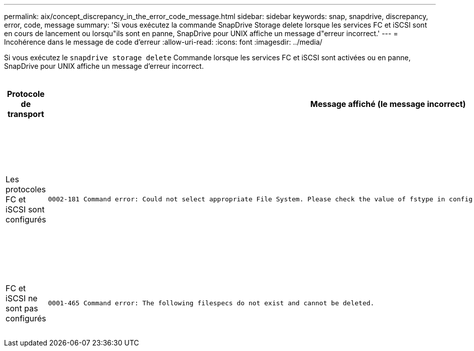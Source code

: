 ---
permalink: aix/concept_discrepancy_in_the_error_code_message.html 
sidebar: sidebar 
keywords: snap, snapdrive, discrepancy, error, code, message 
summary: 'Si vous exécutez la commande SnapDrive Storage delete lorsque les services FC et iSCSI sont en cours de lancement ou lorsqu"ils sont en panne, SnapDrive pour UNIX affiche un message d"erreur incorrect.' 
---
= Incohérence dans le message de code d'erreur
:allow-uri-read: 
:icons: font
:imagesdir: ../media/


[role="lead"]
Si vous exécutez le `snapdrive storage delete` Commande lorsque les services FC et iSCSI sont activées ou en panne, SnapDrive pour UNIX affiche un message d'erreur incorrect.

|===
| *Protocole de transport* | *Message affiché (le message incorrect)* | *Message à afficher à la place (le message correct)* 


 a| 
Les protocoles FC et iSCSI sont configurés
 a| 
[listing]
----
0002-181 Command error: Could not select appropriate File System. Please check the value of fstype in config file, and ensure proper file system is configured in the system.
---- a| 
`0002-143 Admin error: Coexistence of linuxiscsi linuxfcp drivers is not supported.`

`Ensure that only one of the drivers is loaded in the host, and then retry.`



 a| 
FC et iSCSI ne sont pas configurés
 a| 
[listing]
----
0001-465 Command error: The following filespecs do not exist and cannot be deleted.
---- a| 
`0001-877 Admin error: HBA assistant not found. Commands involving LUNs should fail.`

|===